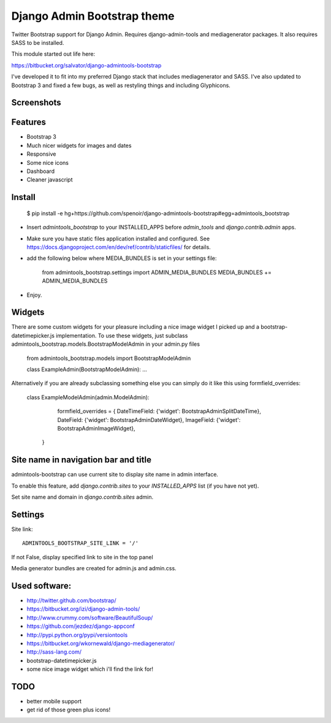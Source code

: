 Django Admin Bootstrap theme
============================

Twitter Bootstrap support for Django Admin. Requires django-admin-tools and mediagenerator packages.
It also requires SASS to be installed.

This module started out life here:

https://bitbucket.org/salvator/django-admintools-bootstrap

I've developed it to fit into my preferred Django stack that includes mediagenerator and SASS.
I've also updated to Bootstrap 3 and fixed a few bugs, as well as restyling things and including Glyphicons.


Screenshots
-----------

.. image:: screen-shot-2013-10-29.png
.. image:: screen-shot-2013-10-20.2.png


Features
--------

* Bootstrap 3
* Much nicer widgets for images and dates
* Responsive
* Some nice icons
* Dashboard
* Cleaner javascript


Install
-------

 $ pip install -e hg+https://github.com/spenoir/django-admintools-bootstrap#egg=admintools_bootstrap

* Insert `admintools_bootstrap` to your INSTALLED_APPS before `admin_tools` and `django.contrib.admin` apps.
* Make sure you have static files application installed and configured. See https://docs.djangoproject.com/en/dev/ref/contrib/staticfiles/ for details.
* add the following below where MEDIA_BUNDLES is set in your settings file:

    from admintools_bootstrap.settings import ADMIN_MEDIA_BUNDLES
    MEDIA_BUNDLES += ADMIN_MEDIA_BUNDLES

* Enjoy.


Widgets
-------

There are some custom widgets for your pleasure including a nice image widget I picked up and a bootstrap-datetimepicker.js implementation.
To use these widgets, just subclass admintools_bootstrap.models.BootstrapModelAdmin in your admin.py files

	from admintools_bootstrap.models import BootstrapModelAdmin

	class ExampleAdmin(BootstrapModelAdmin):
	...

Alternatively if you are already subclassing something else you can simply do it like this using formfield_overrides:

	class ExampleModelAdmin(admin.ModelAdmin):

		formfield_overrides = {
	        DateTimeField: {'widget': BootstrapAdminSplitDateTime},
	        DateField: {'widget': BootstrapAdminDateWidget},
	        ImageField: {'widget': BootstrapAdminImageWidget},
	    }


Site name in navigation bar and title
-------------------------------------

admintools-bootstrap can use current site to display site name in admin interface.

To enable this feature, add `django.contrib.sites` to your `INSTALLED_APPS` list (if you have not yet).

Set site name and domain in `django.contrib.sites` admin.



Settings
--------

Site link::

 ADMINTOOLS_BOOTSTRAP_SITE_LINK = '/'

If not False, display specified link to site in the top panel

Media generator bundles are created for admin.js and admin.css.


Used software:
--------------

* http://twitter.github.com/bootstrap/
* https://bitbucket.org/izi/django-admin-tools/
* http://www.crummy.com/software/BeautifulSoup/
* https://github.com/jezdez/django-appconf
* http://pypi.python.org/pypi/versiontools
* https://bitbucket.org/wkornewald/django-mediagenerator/
* http://sass-lang.com/
* bootstrap-datetimepicker.js
* some nice image widget which i'll find the link for!


TODO
----

* better mobile support
* get rid of those green plus icons!
